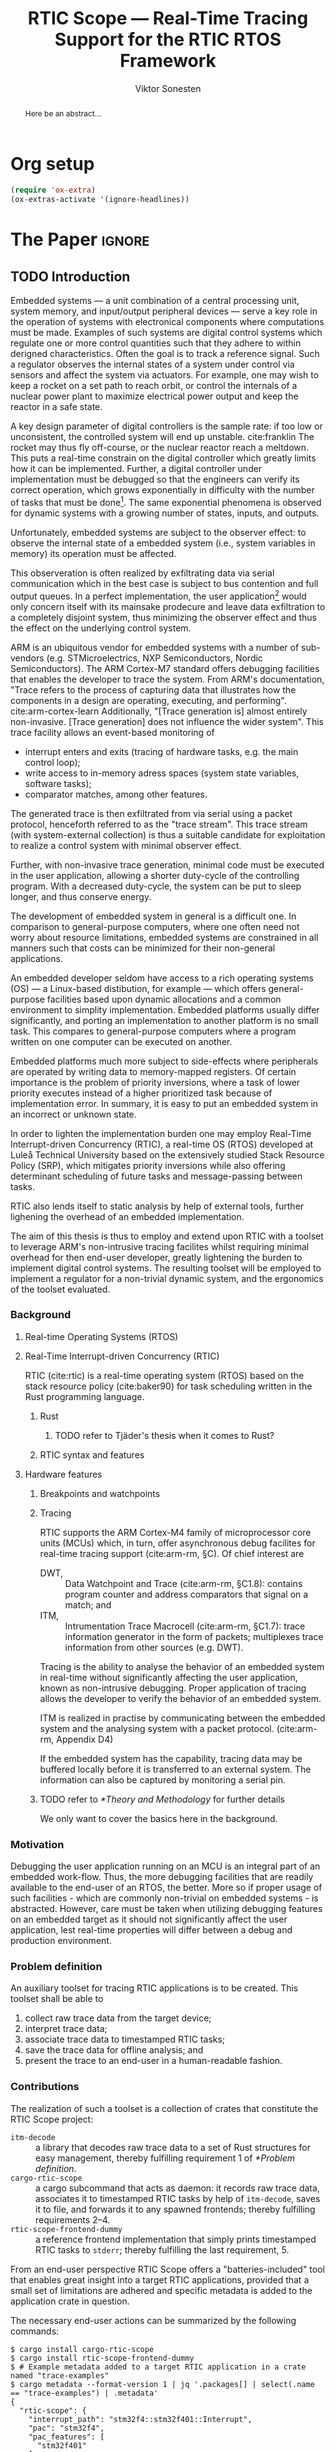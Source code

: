 # -*- eval: (visual-line-mode t) -*-
#+TITLE: RTIC Scope — Real-Time Tracing Support for the RTIC RTOS Framework
#+AUTHOR: Viktor Sonesten
#+EMAIL: vikson-6@student.ltu.se
#+LATEX_CLASS: article
#+LATEX_CLASS_OPTIONS: [twocolumn]
#+options: toc:nil
#+latex_header: \usepackage{libertine}
#+latex_header: \usepackage{inconsolata}
#+latex_header: \usepackage[citestyle=authoryear-icomp,bibstyle=authoryear, hyperref=true,maxcitenames=3,url=true,backend=biber,natbib=true]{biblatex}
#+latex_header: \addbibresource{ref.bib}
#+latex_header: \usepackage{microtype}

* Org setup
  #+begin_src emacs-lisp :result output :session :exports both
    (require 'ox-extra)
    (ox-extras-activate '(ignore-headlines))
  #+end_src

* *The Paper*                                                        :ignore:

# Make this a single paragraph; use unambiguous terms; aim for 250 words; 3-5 keywords.
#+begin_abstract
Here be an abstract...
#+end_abstract

** TODO Introduction
# What are embedded systems, regulators, and how do they relate?
Embedded systems --- a unit combination of a central processing unit, system memory, and input/output peripheral devices --- serve a key role in the operation of systems with electronical components where computations must be made.
Examples of such systems are digital control systems which regulate one or more control quantities such that they adhere to within derigned characteristics.
Often the goal is to track a reference signal.
Such a regulator observes the internal states of a system under control via sensors and affect the system via actuators.
For example, one may wish to keep a rocket on a set path to reach orbit, or control the internals of a nuclear power plant to maximize electrical power output and keep the reactor in a safe state.

# On the real-time restrictions of control systems; exponential complexity phenomena.
A key design parameter of digital controllers is the sample rate: if too low or unconsistent, the controlled system will end up unstable. cite:franklin
The rocket may thus fly off-course, or the nuclear reactor reach a meltdown.
This puts a real-time constrain on the digital controller which greatly limits how it can be implemented.
Further, a digital controller under implementation must be debugged so that the engineers can verify its correct operation, which grows exponentially in difficulty with the number of tasks that must be done[fn:2].
The same exponential phenomena is observed for dynamic systems with a growing number of states, inputs, and outputs.

# The observer effect; data exfiltration.
Unfortunately, embedded systems are subject to the observer effect: to observe the internal state of a embedded system (i.e., system variables in memory) its operation must be affected.
# A proper implementation would not block on a serial write.
This observeration is often realized by exfiltrating data via serial communication which in the best case is subject to bus contention and full output queues.
In a perfect implementation, the user application[fn:1] would only concern itself with its mainsake prodecure and leave data exfiltration to a completely disjoint system, thus minimizing the observer effect and thus the effect on the underlying control system.

# ARM, tracing subsystem and possible exploitation.
ARM is an ubiquitous vendor for embedded systems with a number of sub-vendors (e.g. STMicroelectrics, NXP Semiconductors, Nordic Semiconductors).
The ARM Cortex-M7 standard offers debugging facilities that enables the developer to trace the system.
From ARM's documentation, "Trace refers to the process of capturing data that illustrates how the components in a design are operating, executing, and performing". cite:arm-cortex-learn
Additionally, "[Trace generation is] almost entirely non-invasive. [Trace generation] does not influence the wider system".
This trace facility allows an event-based monitoring of
- interrupt enters and exits (tracing of hardware tasks, e.g. the main control loop);
- write access to in-memory adress spaces (system state variables, software tasks);
- comparator matches, among other features.
The generated trace is then exfiltrated from via serial using a packet protocol, henceforth referred to as the "trace stream".
This trace stream (with system-external collection) is thus a suitable candidate for exploitation to realize a control system with minimal observer effect.

# Less work, more sleep.
Further, with non-invasive trace generation, minimal code must be executed in the user application, allowing a shorter duty-cycle of the controlling program.
With a decreased duty-cycle, the system can be put to sleep longer, and thus conserve energy.

# On real-time implementation restictions, embedded implementation difficulties in general. Enter RTIC.
The development of embedded system in general is a difficult one.
In comparison to general-purpose computers, where one often need not worry about resource limitations, embedded systems are constrained in all manners such that costs can be minimized for their non-general applications.
# No rich OS; no two embedded platforms are the same.
An embedded developer seldom have access to a rich operating systems (OS) --- a Linux-based distibution, for example --- which offers general-purpose facilities based upon dynamic allocations and a common environment to simplity implementation.
Embedded platforms usually differ significantly, and porting an implementation to another platform is no small task.
This compares to general-purpose computers where a program written on one computer can be executed on another.
# Side effects and priority inversions.
Embedded platforms much more subject to side-effects where peripherals are operated by writing data to memory-mapped registers.
Of certain importance is the problem of priority inversions, where a task of lower priority executes instead of a higher prioritized task because of implementation error.
In summary, it is easy to put an embedded system in an incorrect or unknown state.
# Enter RTIC.
In order to lighten the implementation burden one may employ Real-Time Interrupt-driven Concurrency (RTIC), a real-time OS (RTOS) developed at Luleå Technical University based on the extensively studied Stack Resource Policy (SRP), which mitigates priority inversions while also offering determinant scheduling of future tasks and message-passing between tasks.
# TODO refer to rauk
RTIC also lends itself to static analysis by help of external tools, further lighening the overhead of an embedded implementation.

# Project aim
The aim of this thesis is thus to employ and extend upon RTIC with a toolset to leverage ARM's non-intrusive tracing facilites whilst requiring minimal overhead for then end-user developer, greatly lightening the burden to implement digital control systems.
The resulting toolset will be employed to implement a regulator for a non-trivial dynamic system, and the ergonomics of the toolset evaluated.

# TODO throw in some stats on how much ARM is used in industy
# TODO "mission-critical systems are thus implemented in worst case scenario, doing more work than necessary, because it is easier to analyze"?

 # The vendor ARM...
 # - ITM
 # - tracing (debugging) without affecting user application.
 # - nothing need to be done from the user applicaiton.
 # - watch adresses are impl. by monitoring user application from an otherwise disjoint system (what about clock?)
 # - software tasks require user application effect, but RTIC Scope aims for minimal
 # - hardware tasks are traced via interrupts, but no effect on user application.

*** Background
**** Real-time Operating Systems (RTOS)
**** Real-Time Interrupt-driven Concurrency (RTIC)
 RTIC (cite:rtic) is a real-time operating system (RTOS) based on the stack resource policy (cite:baker90) for task scheduling written in the Rust programming language.

***** Rust
****** TODO refer to Tjäder's thesis when it comes to Rust?
***** RTIC syntax and features
**** Hardware features
***** Breakpoints and watchpoints
***** Tracing
 RTIC supports the ARM Cortex-M4 family of microprocessor core units (MCUs) which, in turn, offer asynchronous debug facilites for real-time tracing support (cite:arm-rm, §C).
 Of chief interest are
 - DWT, :: Data Watchpoint and Trace (cite:arm-rm, §C1.8): contains program counter and address comparators that signal on a match; and
 - ITM, :: Intrumentation Trace Macrocell (cite:arm-rm, §C1.7): trace information generator in the form of packets; multiplexes trace information from other sources (e.g. DWT).

 # Ref. does not say that ITM is real-time.
 Tracing is the ability to analyse the behavior of an embedded system in real-time without significantly affecting the user application, known as non-intrusive debugging.
 Proper application of tracing allows the developer to verify the behavior of an embedded system.

 ITM is realized in practise by communicating between the embedded system and the analysing system with a packet protocol. (cite:arm-rm, Appendix D4)

 # This does not fit in the background
 If the embedded system has the capability, tracing data may be buffered locally before it is transferred to an external system.
 The information can also be captured by monitoring a serial pin.
***** TODO refer to [[*Theory and Methodology]] for further details
      We only want to cover the basics here in the background.

*** Motivation
 Debugging the user application running on an MCU is an integral part of an embedded work-flow.
 Thus, the more debugging facilities that are readily available to the end-user of an RTOS, the better.
 More so if proper usage of such facilities - which are commonly non-trivial on embedded systems  - is abstracted.
 However, care must be taken when utilizing debugging features on an embedded target as it should not significantly affect the user application, lest real-time properties will differ between a debug and production environment.

 # Talk about RTIC and its increasing usage
 # We want to make it very simple for the end user to trace an application

*** Problem definition
 An auxiliary toolset for tracing RTIC applications is to be created.
 This toolset shall be able to
 1. collect raw trace data from the target device;
 2. interpret trace data;
 3. associate trace data to timestamped RTIC tasks;
 4. save the trace data for offline analysis; and
 5. present the trace to an end-user in a human-readable fashion.

*** Contributions
 The realization of such a toolset is a collection of crates that constitute the RTIC Scope project:
 - ~itm-decode~ :: a library that decodes raw trace data to a set of Rust structures for easy management,
   thereby fulfilling requirement 1 of [[*Problem definition]].
 - ~cargo-rtic-scope~ :: a cargo subcommand that acts as daemon:
   it records raw trace data, associates it to timestamped RTIC tasks by help of ~itm-decode~, saves it to file, and forwards it to any spawned frontends; thereby fulfilling requirements 2--4.
 - ~rtic-scope-frontend-dummy~ :: a reference frontend implementation that simply prints timestamped RTIC tasks to =stderr=;
   thereby fulfilling the last requirement, 5.

 From an end-user perspective RTIC Scope offers a "batteries-included" tool that enables great insight into a target RTIC applications,
 provided that a small set of limitations are adhered and specific metadata is added to the application crate in question.

 The necessary end-user actions can be summarized by the following commands:
 #+begin_src fundamental
   $ cargo install cargo-rtic-scope
   $ cargo install rtic-scope-frontend-dummy
   $ # Example metadata added to a target RTIC application in a crate named "trace-examples"
   $ cargo metadata --format-version 1 | jq '.packages[] | select(.name == "trace-examples") | .metadata'
   {
     "rtic-scope": {
       "interrupt_path": "stm32f4::stm32f401::Interrupt",
       "pac": "stm32f4",
       "pac_features": [
         "stm32f401"
       ]
     }
   }
 #+end_src

 # XXX what section? next section is thesis limitations
 See the next section on source code limitations.

*** Limitations
 The work that can be done to solve the [[*Problem definition]] is virtually endless,
 especially regarding the fifth requirement because of the many possible approaches to design an end-user facing application.
 The scope limit of this thesis is thus the implementation of a daemon that fulfills requirements 1--4,
 and a barebones implementation of a frontend for requirement 5.
 As the ~dummy~-suffix implies, this is a frontend that does limited work.
 The reason for this limitation is focus on a delivery of a robust backend that does the heavy lifting.
 The Embedded Rust community is then fully welcome to implement frontends that suit their needs.

 Further:
 - the work of this thesis will not stray far from the ITM specification.
   ETM, for example, will not be exploited.
 - Only RTIC v0.6 (currently in development) will be considered for the final release of RTIC Scope that occur within the frames of this thesis.
   Releases past those of this thesis will handle future RTIC releases.

*** TODO Previous work
  - itm-tools[fn:itm-tools] :: Some work has already been made to integrate ITM tracing in an RTIC application[fn:itm-tools], but the approach is ad-hoc and not abstracted for the user.
    Nevertheless, a base to work from is available and will be used.
  - probe-rs :: is an extensible debugging toolkit with in-development support for ITM tracing (cite:probe-rs) that fits into the ecosystem of RTIC.
    +Work will be done on this toolkit to enable a "batteries included" implementation of the problem solution.+
  - memory lanes[fn:memory-lanes] :: If it is found that more data than what ITM can provide is required for further tracing details, the usage of RTT will be investigated.[fn:memory-lanes]

*** TODO Related work
  - orbuculum :: https://github.com/orbcode/orbuculum. Probably akin to the daemon we want to create.
  - Percepio Tracealyzer :: See https://percepio.com/tracealyzer/.

  # (Probably) refer to other (proprietary) implementations

*** TODO Outline
 This paper is structured as follows
 - [[Introduction]] :: provides an introduction to Rust, RTIC, ARM hardware peripherals of interest, and the RTIC Scope project.
 - [[Previous work]] :: presents work previously done in the same domain, which this thesis and RTIC Scope builds upon.
 - [[Related work]] :: presents some tools similar to the features of RTIC Scope.
 - [[Theory]] :: covers the exploited ARM peripherals in detail, and what information is required to associate trace data to RTIC tasks.
 - [[Implementation]] ::
 - [[Results]] ::
 - [[Discussion]] ::
 - [[Conclusions]] ::
 - [[Future work]] ::
 - Appendices ::
** TODO Method
 This section describes the protocols, hardware peripherals, and software frameworks utilized in RTIC Scope for then end-goal of real-time task tracing.

 Sections [[*Instrumentation Trace Macrocell (ITM)]]--[[*Trace Port Interface Unit (TPIU)]] detail the peripherals used to generate the packet stream intercepted by RTIC Scope.
 Section [[*RTIC]] detail the RTOS which the target application is expected to be written in, and how its metadata is extracted for use in RTIC Scope.

*** Tools Used
**** Instrumentation Trace Macrocell (ITM)
  Include Fig. C1-1 from [[pdf:~/exjobb/thesis/docs/DDI0403E_d_armv7m_arm.pdf::713++0.00][DDI0403E_d_armv7m_arm.pdf: Page 713]]?
***** Decoding the ITM packet stream
  This is done with https://lib.rs/crates/itm-decode.
***** Trace collection
  # Talk about the difference between asyncronous serial (via SWO) and
  # synchronous serial communication (when another wire is used as a
  # clock).

  In practise, when using asynchronous serial communication for collecting
  trace data. It it not uncommon that the traced application must be
  restarted a few times until exepceted data is received on the host.

**** Data watchpoint and trace (DWT) units
     :PROPERTIES:
     :CUSTOM_ID: DWT
     :END:
  A data watchpoint and trace (DWT) unit is a hardware component that offers watchpoint functionality and common tracing operations.
  In this project, the watchpoint feature

***** TODO describe what breakpoints and watchpoints are?
**** Trace Port Interface Unit (TPIU)
  Acts as a bridge between ITM and the outer world.
**** RTIC
***** Hardware tasks
  Hardware tasks are regular Rust functions that are bound to a hardware interrupt.
  When this interrupt is made pending in hardware, the task function executes.
  An example hardware task is declared via
  #+name: rtic-hw-task-example
  #+begin_src rust
    #[app]
    mod app {
        #[task(bound = EXTI0)]
        fn foo(_ctx: foo::Context) {
            // ...
        }
    }
  #+end_src
  With this declaration, =foo= will be executed when ~EXTI0~ is made pending in hardware.
  After =foo= returns, the interrupt has been handled and ~EXTI0~ is no longer pending.

***** Tracing hardware tasks
  Hardware tasks are exclusively bound to singular hardware interrupts.
  Because of this, whenever an interrupt handler executes (and thus the bound hardware task), an =ExceptionTrace { exception, function }= packet is emitted, where =exception= is the exception number as an integer and =function= is the action context of the exception: an exception is either entered, exited, or returned.

***** Resolving hardware task names
  =exception= is a number from (cite:arm-rm; Table B1-4), the external interrupt subset of which is modelled by =PAC::Interrupt=.
  This =Interrupt= enum is used by RTIC.
  To associate an =ExceptionTrace= to an RTIC task one must find
  - which hardware interrupt a task is bound to; and
  - what interrupt number this hardware interrupt is associated with.

  For the first issue, as seen in [[rtic-hw-task-example]], the bound hardware interrupt is declared in the source code.
  Associating task name to hardware interrupt can thus be done by parsing the source code.
  This can be done via ~rtic-syntax~ [fn:rtic-syntax].

  Finding the hardware interrupt from the interrupt number is a more involved process, even though the information needed is readily available in =PAC::Interrupt=.
  Because Rust does not support reflection it is not possible to inspect different =PAC= types in a single executable.
  The only approach available for resolving is some =Ident -> u8= function.
  There are multiple approaches for how such a function can be implemented.
  They are below enumerated and considered:
  - Parsing the source code of the different =PAC::Interrupt= structures: such a structure can be declared via
    #+begin_src rust
      #[repr(u8)]
      enum Interrupt {
          EXTI0 = 6,
          EXTI1 = 7,
          // ...
      }
    #+end_src
    It is then possible to download the crate source and parse this structure similar to the RTIC application.
    Fortunately, as this crate is generated by ~svd2rust~ and it is in the interests of its developers to generate as simple code as possible, the right-hand side of the =Interrupt= variants are always integer literals.
    These can trivially be converted to the wanted =u8= type.
    The problem thus minimizes to finding the =enum Interrupt= structure in he crate.
    The one "clue" given us to this end is the PAC in the =device= argument in the =rtic::app= macro.
    For example, if an RTIC application is declared with =#[app(divice = stm32f4::stm32f401)]=, it is likely that the =enum Interrupt= structure can be found in some ~/stm32f4/stm32f401/mod.rs~ source file.
    Alternativly, it may also be inlined in a single source file, say ~lib.rs~:
    #+begin_src rust
      mod stm32 {
          mod stm32f401 {
              #[repr(u8)]
              enum Interrupt {
                  // ...
              }
          }
      }
    #+end_src
    The host application could support a range of PAC structures to ultimately find the =Interrupt= structure.
  - Dynamically build, load, and call an adhoc cdylib crate that exposes =[Ident -> u8]= functions: All =PAC::Interrupt= structures implement the =bare_metal::Nr= trait.
    As the name implies, it allow us to call, for example =PAC::Interrupt::EXTI0.nr()= to get the interrupt number of =EXTI0=.
    This trait can be exploited.
    For the set of bounds that is parsed from an RTIC application:
    1. Parse the value of the =rtic::app= macro =device= argument into a =first::second= structure, where =second= is optional.
       For example, if an application is declared via =#[app(device = stm32f4::stm32f401)]=, =stm32f4= is mapped to =first=; =stm32f401= to =second=.

       It is here assumed that =first= is the crate that contains the =enum Interrupt= structure;
       =second= is the required crate feature if specified; and that the =enum Interrupt= is available under =first::second::Interrupt=.
    2. Create a cdylib[fn:cdylib] crate in a temporary directory that depends on =first= with the feature =second= (if specified).
    3. For each bind, generate a function that maps the bind to its interrupt numbers. For example, if the bind is =EXTI0=, generate
       #+begin_src rust
         #[no_mangle]
         pub extern fn EXTI0() -> u8 {
             first::second::Interrupt::EXTI0.nr()
         }
       #+end_src
    4. Build the crate using ~cargo~. [fn:cargo]
    5. Dynamically load the generated shared object file.
    6. For each bind, find the associated =extern fn() -> u8= symbol from the bind name, and call the function.
    7. Collect the bind names and associated interrupt numbers into a =<Ident, u8>= map.

  With the above approaches, we would have a mapping from RTIC task names to their bound hardware interrupt, and a mapping from hardware interrupt name to the interrupt number.
  Consequently, we would have a mapping from interrupt number to RTIC task name.
  Thus, an =ExceptionTrace= can then readibly be associated with a RTIC hardware task.
  These proposed procedures must be repeated once per application and PAC crate used.
  Of course, caching can be utilized to minimize the number of repeated steps.

  While both approaches can be used for the implementation of a =Ident -> u8= function, and both depend on the underlying PAC, they depend on different PAC structure: the source parsing approach depends on the lexical structure of the PAC's source code; and the cdylib approach on the parsed structure of the crate (that is, instead of parsing the source code ourselves, we leave that task to Rust itself).
  Additionally, multiple different lexical structures can map to the same parsed structure; if ~svd2rust~ decides on a lexical change, the host application would have to be changed also.
  It is then understood that the cdylib approach presents the smallest problem when implementing our wanted =Ident -> u8=, and is thus chosen as the best approach.

***** Software tasks
  Software tasks are also regular Rust functions that are bound to hardware interrupts, but the bound hardware interrupt is not exclusively associated to the task in question: a single hardware interrupt can be associated with multiple software tasks.
  For this reason, the used hardware interrupt is considered a "dispatcher".

  An example software task is declared via
  #+begin_src rust
    #[app(dispatchers = [EXTI0])]
    mod app {
        #[task]
        fn bar(_ctx: bar::Context) {
            // ...
        }
    }
  #+end_src

  In difference to hardware tasks, software tasks can be scheduled by software.

***** Tracing software tasks
  Because the implementation of software tasks utilizes hardware interrupts, software tasks can be traced in the same manner as hardware tasks if it is ensured that every dispatcher only manages a single software task.
  However, in practise a dispatcher commonly manager multiple software tasks.
  An emitted =ExceptionTrace= thus tells us when a dispatcher starts, but not which software task it dispatches.

***** Resolving software task names
  The =ExceptionTrace= does not give us all the information we need.
  Instead, a [[#DWT]] unit can be employed to emit =DataTraceValue= packets on software task enter and exit.
  Via this approach, each software task is given a unique ID and code is injected (either by the =rtic::app= macro or by the end-user themselves) to write this unique ID at the start and end of the software task.
  The emitted =DataTraceValue= packets are then analysed by the host application, which maintains a state of which software task is currenly running.[fn:dwt-running-bit]
  The RTIC application source is then parsed to associate =DataTraceValue= payloads back to their software tasks.

  In comparison to hardware tasks, which are practically traced for free, software tasks can be traced at the cost of a few register writes and a dedicated DWT unit.

*** TODO Implementation
**** Hardware tasks
**** Software tasks

** TODO Results
*** Software task tracing overhead
 Here we can actually test what the overhead is of the two ~u32~ memory writes.
 Perhaps we can figure out the best way to store the watch address in memory too.
 We should plot the cycle count of traced software tasks when using dispatchers vs. DWT units.
** TODO Discussion
*** Tracing overhead
*** TODO Conclusions
*** TODO Future work

  \printbibliography
  \appendices

** TODO Application to a non-linear control system
 # The results of the R7014E-alike course

* Footnotes

[fn:2] Additional tasks could for example include: handling firmware updates over the air. # TODO more examples?
[fn:1] The program that executes on the embedded system when initialization has concluded. Also referred to as the "main loop".

[fn:cargo-cdylibs] See
https://docs.rs/cargo/0.52.0/cargo/core/compiler/struct.Compilation.html#structfield.cdylibs.

[fn:cdylib] A cdylib crate is a crate that specifies =crate_type = ["cdylib"]=.
Upon building the crate a dynamic library (a shared object file) that targets the stable C ABI is generated.
Additionally, it is trivial to find the file location of cdylibs with cargo[fn:cargo-cdylibs].
This is not the case with dylibs that instead target the unstable Rust ABI.
The only way to generate a shared object file is by building a dylib or a cdylib.

[fn:dwt-running-bit] Alternatively, one bit in the =DataTraceValue= payload can denote whether a task was entered or exited.

[fn:cargo] See https://crates.io/crates/cargo.

[fn:rtic-syntax] See https://crates.io/crates/rtic-syntax.

[fn:decoder] Based upon the existing works of ~itm-tools~[fn:itm-tools].

[fn:memory-lanes] https://github.com/rtic-rs/rfcs/issues/31 discusses the RTIC-abstraction of RTT and similar peripherals to "memory lanes".

[fn:itm-tools] See https://github.com/japaric/itm-tools.

[fn:cli] Command-line interface.
